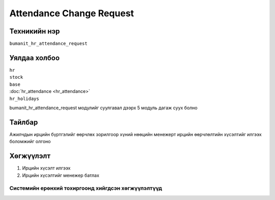 *************************
Attendance Change Request
*************************

.. |

Техникийн нэр
=============

``bumanit_hr_attendance_request``

.. |

Уялдаа холбоо
=============

| ``hr``
| ``stock``
| ``base``
| :doc:`hr_attendance <hr_attendance>`  
| ``hr_holidays``


bumanit_hr_attendance_request модулийг суулгавал дээрх 5 модуль дагаж суух болно

Тайлбар
=======

Ажилчдын ирцийн бүртгэлийг өөрчлөх зорилгоор 
хүний ​​нөөцийн менежерт ирцийн өөрчлөлтийн хүсэлтийг илгээх боломжийг олгоно

.. |

Хөгжүүлэлт
==========

1.  Ирцийн хүсэлт илгээх  
2.  Ирцийн хүсэлтийг менежер батлах



Системийн ерөнхий тохиргоонд хийгдсэн хөгжүүлэлтүүд
-------------------------------------------------------------
